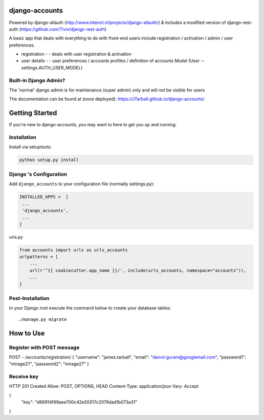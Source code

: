 
.. image:: https://www.djangoproject.com/m/img/badges/djangoproject120x25.gif
   :target: http://www.djangoproject.com/

.. image:: https://circleci.com/gh/JTarball/django-accounts/tree/master.svg?style=svg
   :target: https://circleci.com/gh/JTarball/django-accounts/tree/master


django-accounts
===============================
Powered by django-allauth (http://www.intenct.nl/projects/django-allauth/) & includes a modified version of django-rest-auth (https://github.com/Tivix/django-rest-auth)

A basic app that deals with everything to do with front-end users include registration / activation / admin / user preferences.

- registration 
  - - deals with user registration & activation
- user details
  - - user preferences / accounts profiles / definition of accounts Model (User -- settings.AUTH_USER_MODEL)

Built-in Django Admin?
----------------------
The 'normal' django admin is for maintenance (super admin) only and will not be visible for users


The documentation can be found at (once deployed): https://JTarball.github.io/django-accounts/ 


Getting Started
===============

If you're new to django-accounts, you may want to here to get
you up and running:


Installation
------------
Install via setuptools:

.. code-block:: console
    
    python setup.py install

Django 's Configuration
-----------------------
Add ``django_accounts`` to your configuration file (normally settings.py): 

.. code-block:: python

   INSTALLED_APPS =  [
    ...
    'django_accounts',
    ...
   ]


urls.py

.. code-block:: python

    from accounts import urls as urls_accounts
    urlpatterns = [
        ...
        url(r'^{{ cookiecutter.app_name }}/', include(urls_accounts, namespace="accounts")),
        ...
    ]


Post-Installation
-----------------

In your Django root execute the command below to create your database tables::

    ./manage.py migrate

How to Use
==========

Register with POST message
--------------------------
POST - /accounts/registration/    
{
"username": "james.tarball",
"email": "danvir.guram@googlemail.com",
"password1": "mirage27",
"password2": "mirage27"
}

Receive key
-----------
HTTP 201 Created
Allow: POST, OPTIONS, HEAD
Content-Type: application/json
Vary: Accept

{
    "key": "d66914f69aee700c42e50317c2079dad1b073a31"
}
